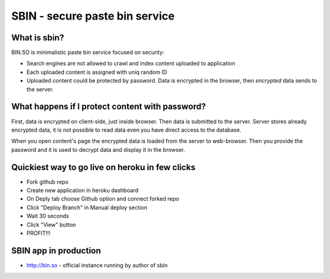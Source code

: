 SBIN - secure paste bin service
===============================

What is sbin?
-------------

BIN.SO is minimalistic paste bin service focused on security:

* Search engines are not allowed to crawl and index content uploaded to application
* Each uploaded content is assigned with uniq random ID
* Uploaded content could be protected by password. Data is encrypted in the browser, then *encrypted* data sends to the server.

What happens if I protect content with password?
------------------------------------------------

First, data is encrypted on client-side, just inside browser. Then data is submitted to the
server. Server stores already encrypted data, it is not possible to read data even you have direct
access to the database.

When you open content's page the encrypted data is loaded from the server to web-browser. Then you 
provide the password and it is used to decrypt data and display it in the browser.

Quickiest way to go live on heroku in few clicks
------------------------------------------------

* Fork github repo
* Create new application in heroku dashboard
* On Deply tab choose Github option and connect forked repo
* Click "Deploy Branch" in Manual deploy section
* Wait 30 seconds
* Click "View" button
* PROFIT!!!

SBIN app in production
----------------------

* http://bin.so - official instance running by author of sbin
